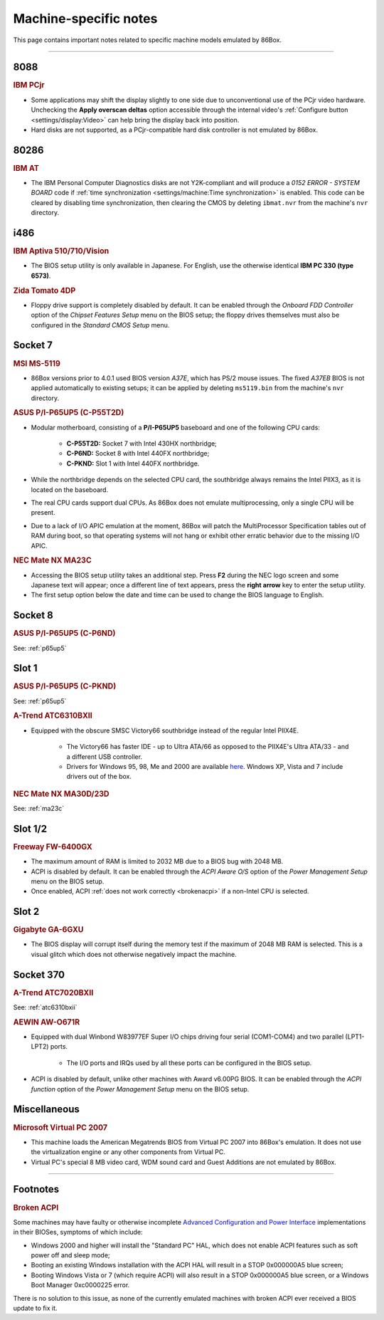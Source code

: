Machine-specific notes
======================

This page contains important notes related to specific machine models emulated by 86Box.

----

8088
----

.. rubric:: IBM PCjr

* Some applications may shift the display slightly to one side due to unconventional use of the PCjr video hardware. Unchecking the **Apply overscan deltas** option accessible through the internal video's :ref:`Configure button <settings/display:Video>` can help bring the display back into position.
* Hard disks are not supported, as a PCjr-compatible hard disk controller is not emulated by 86Box.

80286
-----

.. rubric:: IBM AT

* The IBM Personal Computer Diagnostics disks are not Y2K-compliant and will produce a *0152 ERROR - SYSTEM BOARD* code if :ref:`time synchronization <settings/machine:Time synchronization>` is enabled. This code can be cleared by disabling time synchronization, then clearing the CMOS by deleting ``ibmat.nvr`` from the machine's ``nvr`` directory.

i486
----

.. rubric:: IBM Aptiva 510/710/Vision

* The BIOS setup utility is only available in Japanese. For English, use the otherwise identical **IBM PC 330 (type 6573)**.

.. rubric:: Zida Tomato 4DP

* Floppy drive support is completely disabled by default. It can be enabled through the *Onboard FDD Controller* option of the *Chipset Features Setup* menu on the BIOS setup; the floppy drives themselves must also be configured in the *Standard CMOS Setup* menu.

Socket 7
--------

.. rubric:: MSI MS-5119

* 86Box versions prior to 4.0.1 used BIOS version *A37E*, which has PS/2 mouse issues. The fixed *A37EB* BIOS is not applied automatically to existing setups; it can be applied by deleting ``ms5119.bin`` from the machine's ``nvr`` directory.

.. _p65up5:
.. rubric:: ASUS P/I-P65UP5 (C-P55T2D)

* Modular motherboard, consisting of a **P/I-P65UP5** baseboard and one of the following CPU cards:

   * **C-P55T2D:** Socket 7 with Intel 430HX northbridge;
   * **C-P6ND:** Socket 8 with Intel 440FX northbridge;
   * **C-PKND:** Slot 1 with Intel 440FX northbridge.

* While the northbridge depends on the selected CPU card, the southbridge always remains the Intel PIIX3, as it is located on the baseboard.
* The real CPU cards support dual CPUs. As 86Box does not emulate multiprocessing, only a single CPU will be present.
* Due to a lack of I/O APIC emulation at the moment, 86Box will patch the MultiProcessor Specification tables out of RAM during boot, so that operating systems will not hang or exhibit other erratic behavior due to the missing I/O APIC.

.. _ma23c:
.. rubric:: NEC Mate NX MA23C

* Accessing the BIOS setup utility takes an additional step. Press **F2** during the NEC logo screen and some Japanese text will appear; once a different line of text appears, press the **right arrow** key to enter the setup utility.
* The first setup option below the date and time can be used to change the BIOS language to English.

Socket 8
--------

.. rubric:: ASUS P/I-P65UP5 (C-P6ND)

See: :ref:`p65up5`

Slot 1
------

.. rubric:: ASUS P/I-P65UP5 (C-PKND)

See: :ref:`p65up5`

.. _atc6310bxii:
.. rubric:: A-Trend ATC6310BXII

* Equipped with the obscure SMSC Victory66 southbridge instead of the regular Intel PIIX4E.

   * The Victory66 has faster IDE - up to Ultra ATA/66 as opposed to the PIIX4E's Ultra ATA/33 - and a different USB controller.
   * Drivers for Windows 95, 98, Me and 2000 are available `here <https://essentials.86box.net/drivers/chipset/SMSC%20SLC90E66%20%28Victory66%29%20%28Windows%209x%20and%202000%29.zip>`_. Windows XP, Vista and 7 include drivers out of the box.

.. rubric:: NEC Mate NX MA30D/23D

See: :ref:`ma23c`

Slot 1/2
--------

.. rubric:: Freeway FW-6400GX

* The maximum amount of RAM is limited to 2032 MB due to a BIOS bug with 2048 MB.
* ACPI is disabled by default. It can be enabled through the *ACPI Aware O/S* option of the *Power Management Setup* menu on the BIOS setup.
* Once enabled, ACPI :ref:`does not work correctly <brokenacpi>` if a non-Intel CPU is selected.

Slot 2
------

.. rubric:: Gigabyte GA-6GXU

* The BIOS display will corrupt itself during the memory test if the maximum of 2048 MB RAM is selected. This is a visual glitch which does not otherwise negatively impact the machine.

Socket 370
----------

.. rubric:: A-Trend ATC7020BXII

See: :ref:`atc6310bxii`

.. rubric:: AEWIN AW-O671R

* Equipped with dual Winbond W83977EF Super I/O chips driving four serial (COM1-COM4) and two parallel (LPT1-LPT2) ports.

   * The I/O ports and IRQs used by all these ports can be configured in the BIOS setup.

* ACPI is disabled by default, unlike other machines with Award v6.00PG BIOS. It can be enabled through the *ACPI function* option of the *Power Management Setup* menu on the BIOS setup.

Miscellaneous
-------------

.. rubric:: Microsoft Virtual PC 2007

* This machine loads the American Megatrends BIOS from Virtual PC 2007 into 86Box's emulation. It does not use the virtualization engine or any other components from Virtual PC.
* Virtual PC's special 8 MB video card, WDM sound card and Guest Additions are not emulated by 86Box.

----

Footnotes
---------

.. _brokenacpi:
.. rubric:: Broken ACPI

Some machines may have faulty or otherwise incomplete `Advanced Configuration and Power Interface <https://en.wikipedia.org/wiki/Advanced_Configuration_and_Power_Interface>`_ implementations in their BIOSes, symptoms of which include:

* Windows 2000 and higher will install the "Standard PC" HAL, which does not enable ACPI features such as soft power off and sleep mode;
* Booting an existing Windows installation with the ACPI HAL will result in a STOP 0x000000A5 blue screen;
* Booting Windows Vista or 7 (which require ACPI) will also result in a STOP 0x000000A5 blue screen, or a Windows Boot Manager 0xc0000225 error.

There is no solution to this issue, as none of the currently emulated machines with broken ACPI ever received a BIOS update to fix it.
